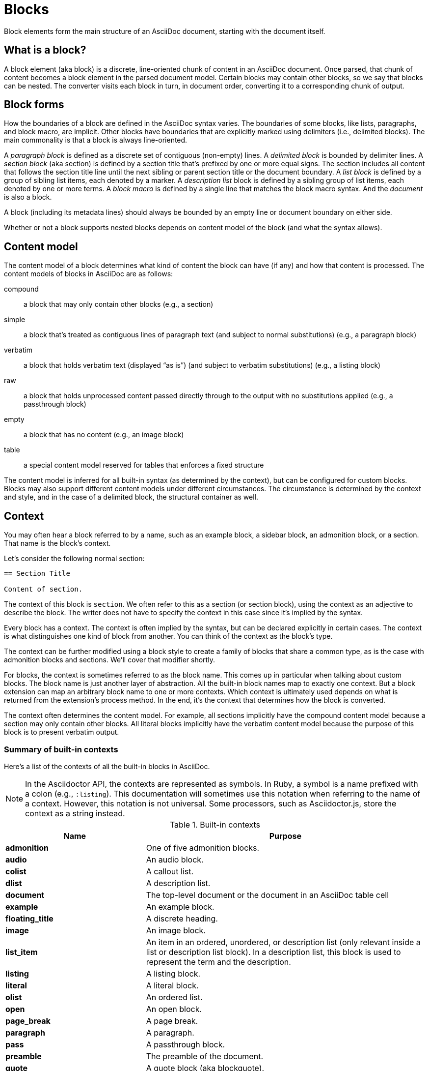 = Blocks

Block elements form the main structure of an AsciiDoc document, starting with the document itself.

== What is a block?

A block element (aka block) is a discrete, line-oriented chunk of content in an AsciiDoc document.
Once parsed, that chunk of content becomes a block element in the parsed document model.
Certain blocks may contain other blocks, so we say that blocks can be nested.
The converter visits each block in turn, in document order, converting it to a corresponding chunk of output.

== Block forms

How the boundaries of a block are defined in the AsciiDoc syntax varies.
The boundaries of some blocks, like lists, paragraphs, and block macro, are implicit.
Other blocks have boundaries that are explicitly marked using delimiters (i.e., delimited blocks).
The main commonality is that a block is always line-oriented.

A _paragraph block_ is defined as a discrete set of contiguous (non-empty) lines.
A _delimited block_ is bounded by delimiter lines.
A _section block_ (aka section) is defined by a section title that's prefixed by one or more equal signs.
The section includes all content that follows the section title line until the next sibling or parent section title or the document boundary.
A _list block_ is defined by a group of sibling list items, each denoted by a marker.
A _description list_ block is defined by a sibling group of list items, each denoted by one or more terms.
A _block macro_ is defined by a single line that matches the block macro syntax.
And the _document_ is also a block.

A block (including its metadata lines) should always be bounded by an empty line or document boundary on either side.

Whether or not a block supports nested blocks depends on content model of the block (and what the syntax allows).

== Content model

The content model of a block determines what kind of content the block can have (if any) and how that content is processed.
The content models of blocks in AsciiDoc are as follows:

compound:: a block that may only contain other blocks (e.g., a section)
simple:: a block that's treated as contiguous lines of paragraph text (and subject to normal substitutions) (e.g., a paragraph block)
verbatim:: a block that holds verbatim text (displayed "`as is`") (and subject to verbatim substitutions) (e.g., a listing block)
raw:: a block that holds unprocessed content passed directly through to the output with no substitutions applied (e.g., a passthrough block)
empty:: a block that has no content (e.g., an image block)
table:: a special content model reserved for tables that enforces a fixed structure

The content model is inferred for all built-in syntax (as determined by the context), but can be configured for custom blocks.
Blocks may also support different content models under different circumstances.
The circumstance is determined by the context and style, and in the case of a delimited block, the structural container as well.

== Context

You may often hear a block referred to by a name, such as an example block, a sidebar block, an admonition block, or a section.
That name is the block's context.

Let's consider the following normal section:

----
== Section Title

Content of section.
----

The context of this block is `section`.
We often refer to this as a section (or section block), using the context as an adjective to describe the block.
The writer does not have to specify the context in this case since it's implied by the syntax.

Every block has a context.
The context is often implied by the syntax, but can be declared explicitly in certain cases.
The context is what distinguishes one kind of block from another.
You can think of the context as the block's type.

The context can be further modified using a block style to create a family of blocks that share a common type, as is the case with admonition blocks and sections.
We'll cover that modifier shortly.

For blocks, the context is sometimes referred to as the block name.
This comes up in particular when talking about custom blocks.
The block name is just another layer of abstraction.
All the built-in block names map to exactly one context.
But a block extension can map an arbitrary block name to one or more contexts.
Which context is ultimately used depends on what is returned from the extension's process method.
In the end, it's the context that determines how the block is converted.

The context often determines the content model.
For example, all sections implicitly have the compound content model because a section may only contain other blocks.
All literal blocks implicitly have the verbatim content model because the purpose of this block is to present verbatim output.

=== Summary of built-in contexts

Here's a list of the contexts of all the built-in blocks in AsciiDoc.

NOTE: In the Asciidoctor API, the contexts are represented as symbols.
In Ruby, a symbol is a name prefixed with a colon (e.g., `:listing`).
This documentation will sometimes use this notation when referring to the name of a context.
However, this notation is not universal.
Some processors, such as Asciidoctor.js, store the context as a string instead.

.Built-in contexts
[#table-of-contexts,cols="1s,2"]
|===
|Name | Purpose

|admonition
|One of five admonition blocks.

|audio
|An audio block.

|colist
|A callout list.

|dlist
|A description list.

|document
|The top-level document or the document in an AsciiDoc table cell

|example
|An example block.

|floating_title
|A discrete heading.

|image
|An image block.

|list_item
|An item in an ordered, unordered, or description list (only relevant inside a list or description list block).
In a description list, this block is used to represent the term and the description.

|listing
|A listing block.

|literal
|A literal block.

|olist
|An ordered list.

|open
|An open block.

|page_break
|A page break.

|paragraph
|A paragraph.

|pass
|A passthrough block.

|preamble
|The preamble of the document.

|quote
|A quote block (aka blockquote).

|section
|A section.
May also be a part, chapter, or special section.

|sidebar
|A sidebar block.

|table
|A table block.

|table_cell
|A table cell (only relevant inside a table block).

|thematic_break
|A thematic break (aka horizontal rule).

|toc
|A TOC block (to designate custom TOC placement).

|ulist
|An unordered list.

|verse
|A verse block.

|video
|A video block.
|===

NOTE: Each inline element also has a context, but those elements are not (yet) accessible from the parsed document model.

Additional contexts may be introduced through the use of the block, block macro, or inline macro extension points.

=== Contexts used by the converter

The context is what the converter uses to dispatch to a convert method.
The style is then used by the converter to apply special behavior to blocks of the same family.

With two exceptions, there's a 1-to-1 mapping between the contexts and the handler methods of a converter.
Those exceptions are the `list_item` and `table_cell` contexts, which are not mapped to a handler method.
In the converter, these blocks must be accessed from their parent block.

[#block-style]
== Block style

The context does not always tell the whole story of a block's identity.
Some blocks require specialization.
That's where the block style comes into play.

Above some blocks, you may notice a name at the start of the block attribute list (e.g., `[source]` or `[verse]`).
The first positional (unnamed) attribute in the block attribute list is used to declare the block style.

The declared block style is the value the author supplies.
That value is then interpreted and resolved.
The resolved block style, if non-empty, specializes the block's context.
(It may instead, or in addition to, alter the block's context).

Consider the following example of a source block:

[source]
....
[source,ruby]
----
puts "Hello, World!"
----
....

The context of a source block is `listing` (as inferred from the block delimiters) and the style is `source` (as specified by the writer).
We say that the style specializes the block as a source block.
(Technically, the presence of a source language already implies the `source` style, but under the covers this is what's happening).
The context of the block is still the same, but it has additional metadata to indicate that it requires special processing.

We also see the block style used for other purposes.
The `appendix` block style (e.g., `[appendix]`) above the section title specializes the section as an appendix (a special section) and thus has special semantics and behavior.
In the model, the section's style is dually stored as the `sectname`.
One of the five admonition styles (e.g., `[TIP]`) above an example block transforms the example block into an admonition block with that name (i.e., label).
In the model, the admonition style in lowercase is stored in the `name` attribute.
A block style (e.g., `[circle]` or `[loweralpha]`) above an unordered or ordered list, respectively, alters the marker used in front of list items when displayed.
A block style (e.g., `[qanda]` and `[horizontal]`) above a description list can either change its semantics or layout.

The declared block style can be used to change the context of a block, referred to as xref:masquerading.adoc[block masquerading].
Consider the case of this alternate syntax for a listing block using the literal block delimiters.

[source]
----
[listing]
....
a > b
....
----

Since the declared block style matches the name of a context, the context of the block becomes `listing` and the resolved block style remains unset.
That means the resolved block style differs from the declared block style.
To learn more about how to change the context of a block using the declared block style, see xref:masquerading.adoc[].

To get a complete picture of a block's identity, you must consider both the context and the style.
The resolved style specializes the context to give it special behavior or semantics.

== Block commonalities

Blocks are defined using some form of line-oriented syntax.
Section blocks begin with a section title line.
Delimited blocks are enclosed in a matching pair of delimiter lines.
Paragraph blocks must be contiguous lines.

All blocks accommodate zero or more lines of metadata stacked linewise directly on top of the block.
These lines populate the properties of the block, such as the ID, title, and options.
These metadata lines are as follows:

* Zero or more block attribute lines (which populate the block's attributes)
* An optional block anchor line
* An optional block title line (many blocks also support a corresponding caption)
* An optional ID
* An optional set of roles
* An optional set of options

For example, consider a sidebar block with a title and ID:

----
.Styles of music
[#music-styles]
****
Go off on a tangent to describe what a style of music is.
****
----

When it comes to processing content, blocks split off into different groups.
These groups are primarily associated with the block's content model.

Paragraph blocks and verbatim blocks have an implicit and modifiable set of xref:subs:index.adoc[substitutions].
Substitutions do not apply to compound blocks (i.e., blocks that may contain nested blocks).
